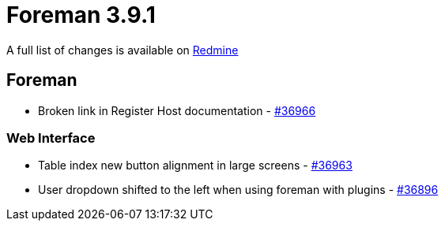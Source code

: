 = Foreman 3.9.1

A full list of changes is available on https://projects.theforeman.org/issues?set_filter=1&sort=id%3Adesc&status_id=closed&f%5B%5D=cf_12&op%5Bcf_12%5D=%3D&v%5Bcf_12%5D%5B%5D=1797[Redmine]

== Foreman

* pass:[Broken link in Register Host documentation ] - https://projects.theforeman.org/issues/36966[#36966]

=== Web Interface

* pass:[Table index new button alignment in large screens] - https://projects.theforeman.org/issues/36963[#36963]
* pass:[User dropdown shifted to the left when using foreman with plugins] - https://projects.theforeman.org/issues/36896[#36896]
